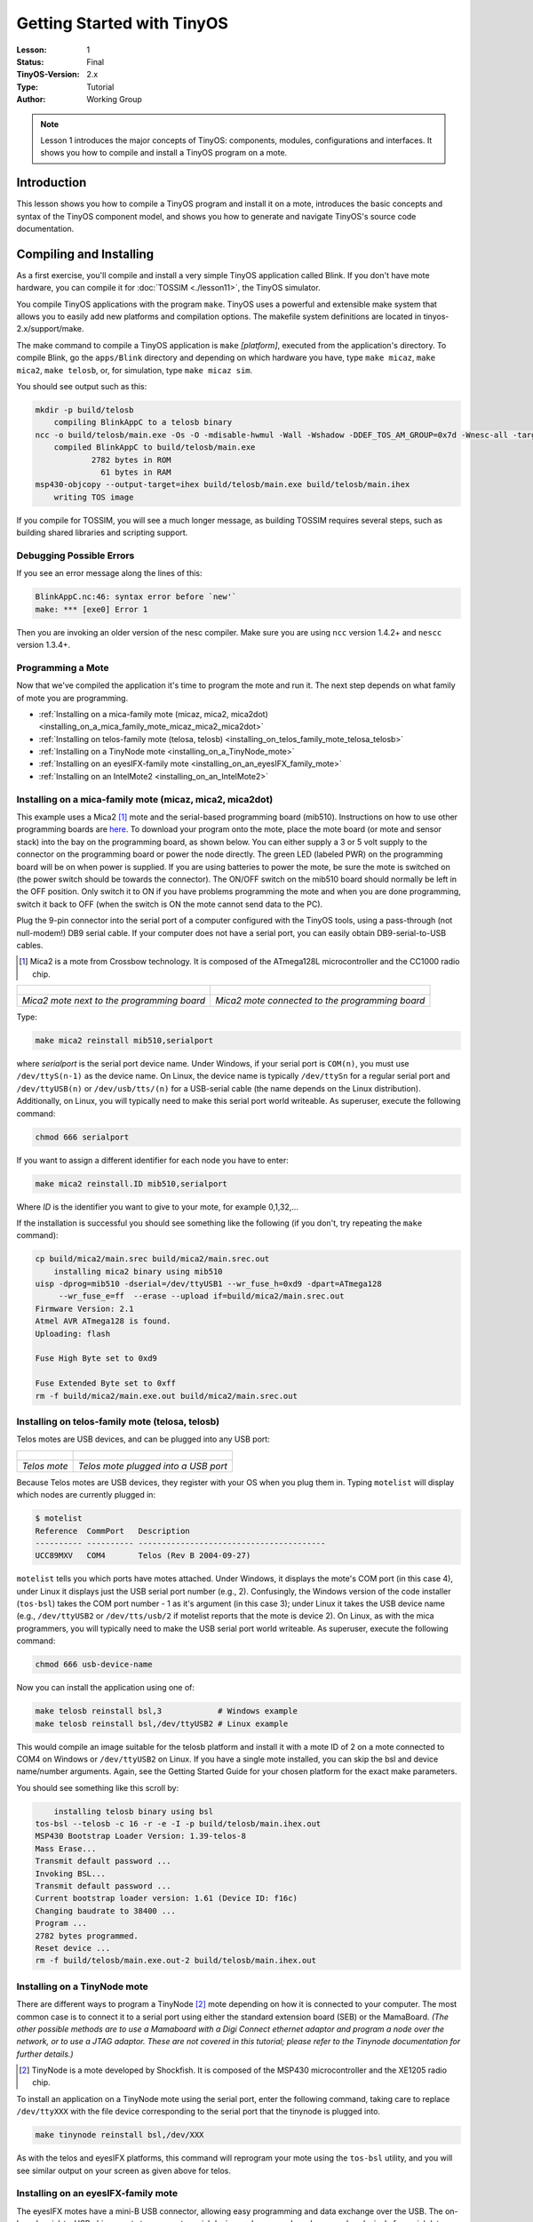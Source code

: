 ===================================================================
Getting Started with TinyOS
===================================================================

:Lesson: 1
:Status: Final
:TinyOS-Version: 2.x
:Type: Tutorial
:Author: Working Group 

.. Note::

   Lesson 1 introduces the major concepts of TinyOS: components, modules, configurations and interfaces. 
   It shows you how to compile and install a TinyOS program on a mote.


Introduction
============

This lesson shows you how to compile a TinyOS program and install it on
a mote, introduces the basic concepts and syntax of the TinyOS component
model, and shows you how to generate and navigate TinyOS's source code
documentation.

.. _compiling_and_installing:

Compiling and Installing
========================

As a first exercise, you'll compile and install a very simple TinyOS
application called Blink. If you don't have mote hardware, you can
compile it for :doc:`TOSSIM <./lesson11>`, the TinyOS simulator.

You compile TinyOS applications with the program ``make``. TinyOS uses a
powerful and extensible make system that allows you to easily add new
platforms and compilation options. The makefile system definitions are
located in tinyos-2.x/support/make.

The make command to compile a TinyOS application is ``make``
*[platform]*, executed from the application's directory. To compile
Blink, go the ``apps/Blink`` directory and depending on which hardware
you have, type ``make micaz``, ``make mica2``, ``make telosb``, or, for
simulation, type ``make micaz sim``.

You should see output such as this:

.. code-block:: bash

  mkdir -p build/telosb
      compiling BlinkAppC to a telosb binary
  ncc -o build/telosb/main.exe -Os -O -mdisable-hwmul -Wall -Wshadow -DDEF_TOS_AM_GROUP=0x7d -Wnesc-all -target=telosb -fnesc-cfile=build/telosb/app.c -board=   BlinkAppC.nc -lm
      compiled BlinkAppC to build/telosb/main.exe
              2782 bytes in ROM
                61 bytes in RAM
  msp430-objcopy --output-target=ihex build/telosb/main.exe build/telosb/main.ihex
      writing TOS image

If you compile for TOSSIM, you will see a much longer message, as
building TOSSIM requires several steps, such as building shared
libraries and scripting support.

.. _debugging_possible_errors:

Debugging Possible Errors
-------------------------

If you see an error message along the lines of this:

.. code-block:: none

  BlinkAppC.nc:46: syntax error before `new'`
  make: *** [exe0] Error 1

Then you are invoking an older version of the nesc compiler. Make sure
you are using ``ncc`` version 1.4.2+ and ``nescc`` version 1.3.4+.

.. _programming_a_mote:

Programming a Mote
------------------

Now that we've compiled the application it's time to program the mote
and run it. The next step depends on what family of mote you are
programming.

-  :ref:`Installing on a mica-family mote (micaz, mica2, mica2dot)<installing_on_a_mica_family_mote_micaz_mica2_mica2dot>`
-  :ref:`Installing on telos-family mote (telosa, telosb) <installing_on_telos_family_mote_telosa_telosb>`
-  :ref:`Installing on a TinyNode mote <installing_on_a_TinyNode_mote>`
-  :ref:`Installing on an eyesIFX-family mote <installing_on_an_eyesIFX_family_mote>`
-  :ref:`Installing on an IntelMote2 <installing_on_an_IntelMote2>`

.. _installing_on_a_mica_family_mote_micaz_mica2_mica2dot:

Installing on a mica-family mote (micaz, mica2, mica2dot)
---------------------------------------------------------

This example uses a Mica2 [#Mica2]_ mote and the serial-based
programming board (mib510). Instructions on how to use other programming
boards are
`here <https://htmlpreview.github.io/?https://github.com/tinyos-io/tinyos-main/blob/master/doc/html/tutorial/programmers.html>`__.
To download your program onto the mote, place the mote board (or mote
and sensor stack) into the bay on the programming board, as shown below.
You can either supply a 3 or 5 volt supply to the connector on the
programming board or power the node directly. The green LED (labeled
PWR) on the programming board will be on when power is supplied. If you
are using batteries to power the mote, be sure the mote is switched on
(the power switch should be towards the connector). The ON/OFF switch on
the mib510 board should normally be left in the OFF position. Only
switch it to ON if you have problems programming the mote and when you
are done programming, switch it back to OFF (when the switch is ON the
mote cannot send data to the PC).

Plug the 9-pin connector into the serial port of a computer configured
with the TinyOS tools, using a pass-through (not null-modem!) DB9 serial
cable. If your computer does not have a serial port, you can easily
obtain DB9-serial-to-USB cables.

.. [#Mica2] Mica2 is a mote from Crossbow technology. It is composed of the ATmega128L microcontroller and the CC1000 radio chip.

======================================================== =============================================================
.. figure:: ../../_static/mica-offboard.jpg              .. figure:: ../../_static/mica-onboard.jpg
                                                        
*Mica2 mote next to the programming board*               *Mica2 mote connected to the programming board*
======================================================== =============================================================

Type:

.. code-block:: bash

  make mica2 reinstall mib510,serialport


where *serialport* is the serial port device name. Under Windows, if
your serial port is ``COM(n)``, you must use
``/dev/ttyS(n-1)`` as the device name. On Linux, the device name
is typically ``/dev/ttySn`` for a regular serial port and
``/dev/ttyUSB(n)`` or ``/dev/usb/tts/(n)`` for a USB-serial
cable (the name depends on the Linux distribution). Additionally, on
Linux, you will typically need to make this serial port world writeable.
As superuser, execute the following command:

.. code-block:: bash

  chmod 666 serialport

If you want to assign a different identifier for each node you have to
enter:

.. code-block:: bash

  make mica2 reinstall.ID mib510,serialport

Where *ID* is the identifier you want to give to your mote, for example
0,1,32,...

If the installation is successful you should see something like the
following (if you don't, try repeating the ``make`` command):

.. code-block:: bash

  cp build/mica2/main.srec build/mica2/main.srec.out
      installing mica2 binary using mib510
  uisp -dprog=mib510 -dserial=/dev/ttyUSB1 --wr_fuse_h=0xd9 -dpart=ATmega128
       --wr_fuse_e=ff  --erase --upload if=build/mica2/main.srec.out
  Firmware Version: 2.1
  Atmel AVR ATmega128 is found.
  Uploading: flash

  Fuse High Byte set to 0xd9

  Fuse Extended Byte set to 0xff
  rm -f build/mica2/main.exe.out build/mica2/main.srec.out

.. _installing_on_telos_family_mote_telosa_telosb:

Installing on telos-family mote (telosa, telosb)
------------------------------------------------

Telos motes are USB devices, and can be plugged into any USB port:

=================================== ====================================
.. figure:: ../../_static/telos.jpg .. figure:: ../../_static/telos2.jpg

*Telos mote*                        *Telos mote plugged into a USB port*
=================================== ====================================

Because Telos motes are USB devices, they register with your OS when you
plug them in. Typing ``motelist`` will display which nodes are currently
plugged in:

.. code-block:: bash

  $ motelist
  Reference  CommPort   Description
  ---------- ---------- ----------------------------------------
  UCC89MXV   COM4       Telos (Rev B 2004-09-27)

``motelist`` tells you which ports have motes attached. Under Windows, it
displays the mote's COM port (in this case 4), under Linux it displays
just the USB serial port number (e.g., 2). Confusingly, the Windows
version of the code installer (``tos-bsl``) takes the COM port number -
1 as it's argument (in this case 3); under Linux it takes the USB device
name (e.g., ``/dev/ttyUSB2`` or ``/dev/tts/usb/2`` if motelist reports that the
mote is device 2). On Linux, as with the mica programmers, you will
typically need to make the USB serial port world writeable. As
superuser, execute the following command:

.. code-block:: bash

  chmod 666 usb-device-name

Now you can install the application using one of:

.. code-block:: bash

    make telosb reinstall bsl,3            # Windows example
    make telosb reinstall bsl,/dev/ttyUSB2 # Linux example

This would compile an image suitable for the telosb platform and install
it with a mote ID of 2 on a mote connected to COM4 on Windows or
``/dev/ttyUSB2`` on Linux. If you have a single mote installed, you can skip
the bsl and device name/number arguments. Again, see the Getting Started
Guide for your chosen platform for the exact make parameters.

You should see something like this scroll by:

.. code-block:: bash

      installing telosb binary using bsl
  tos-bsl --telosb -c 16 -r -e -I -p build/telosb/main.ihex.out
  MSP430 Bootstrap Loader Version: 1.39-telos-8
  Mass Erase...
  Transmit default password ...
  Invoking BSL...
  Transmit default password ...
  Current bootstrap loader version: 1.61 (Device ID: f16c)
  Changing baudrate to 38400 ...
  Program ...
  2782 bytes programmed.
  Reset device ...
  rm -f build/telosb/main.exe.out-2 build/telosb/main.ihex.out

.. _installing_on_a_tinynode_mote:

Installing on a TinyNode mote
-----------------------------

There are different ways to program a TinyNode [#TinyNode]_ mote
depending on how it is connected to your computer. The most common case
is to connect it to a serial port using either the standard extension
board (SEB) or the MamaBoard. *(The other possible methods are to use a
Mamaboard with a Digi Connect ethernet adaptor and program a node over
the network, or to use a JTAG adaptor. These are not covered in this
tutorial; please refer to the Tinynode documentation for further
details.)*

.. [#TinyNode] TinyNode is a mote developed by Shockfish. It is composed of the MSP430 microcontroller and the XE1205 radio chip.


To install an application on a TinyNode mote using the serial port,
enter the following command, taking care to replace ``/dev/ttyXXX`` with
the file device corresponding to the serial port that the tinynode is
plugged into.

.. code-block:: bash

  make tinynode reinstall bsl,/dev/XXX

As with the telos and eyesIFX platforms, this command will reprogram
your mote using the ``tos-bsl`` utility, and you will see similar output
on your screen as given above for telos.

.. _installing_on_an_eyesifx_family_mote:

Installing on an eyesIFX-family mote
------------------------------------

The eyesIFX motes have a mini-B USB connector, allowing easy programming
and data exchange over the USB. The on-board serial-to-USB chip exports
two separate serial devices: a lower-numbered one used exclusively for
serial data communication, and a higher-numbered one used for
programming of the microcontroller.

===================================== ========================================
.. figure:: ../../_static/eyesIFX.jpg .. figure:: ../../_static/eyesIFX_usb.jpg

*eyesIFXv2 mote*                      *eyesIFXv2 mote attached to a USB cable*
===================================== ========================================

The actual programming is performed by the *msp430-bsl* script,
conveniently invoked using the same *make* rules as for the telos motes.
In the most basic form:

.. code-block:: bash

    make eyesIFX install bsl

the install script defaults to programming using the /dev/ttyUSB1 device
on Linux and COM1 on Windows, giving output similar to this:

.. code-block:: bash

      installing eyesIFXv2 binary using bsl
  msp430-bsl --invert-test --invert-reset --f1x -c /dev/ttyUSB1 -r -e -I -p build/eyesIFXv2/main.ihex.out
  MSP430 Bootstrap Loader Version: 2.0
  Mass Erase...
  Transmit default password ...
  Invoking BSL...
  Transmit default password ...
  Current bootstrap loader version: 1.61 (Device ID: f16c)
  Program ...
  2720 bytes programmed.
  Reset device ...
  rm -f build/eyesIFXv2/main.exe.out build/eyesIFXv2/main.ihex.out

The programming device can also be explicitly set as a parameter of the
``bsl`` command using shorthand or full notation:

.. code-block:: bash

    make eyesIFX install bsl,USB3
    make eyesIFX install bsl,/dev/ttyUSB3

The eyesIFX motes can be programmed over the provided JTAG interface
with the help of the msp430-jtag script:

.. code-block:: bash

    make eyesIFX install jtag

producing output as in the following:

.. code-block:: bash

      installing eyesIFXv2 binary using the parallel port jtag adapter
  msp430-jtag  -Iepr build/eyesIFXv2/main.ihex.out
  MSP430 parallel JTAG programmer Version: 2.0
  Mass Erase...
  Program...
  2720 bytes programmed.
  Reset device...
  Reset and release device...

.. _installing_on_an_intelmote2:

Installing on an IntelMote2
---------------------------

.. _installation_options:

Installation options
====================

You can now test the program by unplugging the mote from the programming
board and turning on the power switch (if it's not already on). With any
luck the three LEDs should be displaying a counter incrementing at 4Hz.

The ``reinstall`` command told the make system to install the currently
compiled binary: it skips the compilation process. Type ``make clean``
to clean up all of the compiled binary files, then type, e.g.,
``make telosb install`` This will recompile Blink and install it on one
action.

Networking almost always requires motes to have unique identifiers. When
you compile a TinyOS application, it has a default unique identifier of
1. To give a node a different identifier, you can specify it at
installation. For example, if you type ``make telosb install.5`` or
``make telosb reinstall.5``, you will install the application on a node
and give it 5 as its identifier.

For more information on the build system, please see :doc:`Lesson 13<./lesson13>`.

.. _components_and_interfaces:

Components and Interfaces
=========================

Now that you've installed Blink, let's look at how it works. Blink, like
all TinyOS code, is written in nesC, which is C with some additional
language features for components and concurrency.

A nesC application consists of one or more *components* assembled, or
*wired*, to form an application executable. Components define two
scopes: one for their specification which contains the names of their
*interfaces*, and a second scope for their implementation. A component
*provides* and *uses* interfaces. The provided interfaces are intended
to represent the functionality that the component provides to its user
in its specification; the used interfaces represent the functionality
the component needs to perform its job in its implementation.

Interfaces are bidirectional: they specify a set of *commands*, which
are functions to be implemented by the interface's provider, and a set
of *events*, which are functions to be implemented by the interface's
user. For a component to call the commands in an interface, it must
implement the events of that interface. A single component may use or
provide multiple interfaces and multiple instances of the same
interface.

The set of interfaces which a component provides together with the set
of interfaces that a component uses is considered that component's
*signature*.

.. _configurations_and_modules:

Configurations and Modules
--------------------------

There are two types of components in nesC: *modules* and
*configurations*. Modules provide the implementations of one or more
interfaces. Configurations are used to assemble other components
together, connecting interfaces used by components to interfaces
provided by others. Every nesC application is described by a top-level
configuration that wires together the components inside.

.. _blink_an_example_application:

Blink: An Example Application
=============================

Let's look at a concrete example:
`Blink <https://github.com/tinyos-io/tinyos-main/tree/master/apps/Blink>`__ in the
TinyOS tree. As you saw, this application displays a counter on the
three mote LEDs. In actuality, it simply causes the LED0 to to turn on
and off at 4Hz, LED1 to turn on and off at 2Hz, and LED2 to turn on and
off at 1Hz. The effect is as if the three LEDs were displaying a binary
count of zero to seven every two seconds.

Blink is composed of two **components**: a **module**, called
"``BlinkC.nc``", and a **configuration**, called "``BlinkAppC.nc``".
Remember that all applications require a top-level configuration file,
which is typically named after the application itself. In this case
``BlinkAppC.nc`` is the configuration for the Blink application and the
source file that the nesC compiler uses to generate an executable file.
``BlinkC.nc``, on the other hand, actually provides the *implementation*
of the Blink application. As you might guess, ``BlinkAppC.nc`` is used
to wire the ``BlinkC.nc`` module to other components that the Blink
application requires.

The reason for the distinction between modules and configurations is to
allow a system designer to build applications out of existing
implementations. For example, a designer could provide a configuration
that simply wires together one or more modules, none of which she
actually designed. Likewise, another developer can provide a new set of
library modules that can be used in a range of applications.

Sometimes (as is the case with ``BlinkAppC`` and ``BlinkC``) you will
have a configuration and a module that go together. When this is the
case, the convention used in the TinyOS source tree is:


=========== ==============
File Name   File Type
``Foo.nc``  Interface
``Foo.h``   Header File
``FooC.nc`` Public Module
``FooP.nc`` Private Module
=========== ==============


While you could name an application's implementation module and
associated top-level configuration anything, to keep things simple we
suggest that you adopt this convention in your own code. There are
several other conventions used in TinyOS; :doc:`TEP 3 <../../teps/txt/tep3>` specifies the
coding standards and best current practices.

.. _the_blinkappc.nc_configuration:

The BlinkAppC.nc Configuration
==============================

The nesC compiler compiles a nesC application when given the file
containing the top-level configuration. Typical TinyOS applications come
with a standard Makefile that allows platform selection and invokes ncc
with appropriate options on the application's top-level configuration.

Let's look at ``BlinkAppC.nc``, the configuration for this application
first:

.. code-block:: nesc

  configuration BlinkAppC {
  }
  implementation {
    components MainC, BlinkC, LedsC;
    components new TimerMilliC() as Timer0;
    components new TimerMilliC() as Timer1;
    components new TimerMilliC() as Timer2;

    BlinkC -> MainC.Boot;
    BlinkC.Timer0 -> Timer0;
    BlinkC.Timer1 -> Timer1;
    BlinkC.Timer2 -> Timer2;
    BlinkC.Leds -> LedsC;
  }

The first thing to notice is the key word ``configuration``, which
indicates that this is a configuration file. The first two lines,

.. code-block:: nesc

  configuration BlinkAppC {
  }

simply state that this is a configuration called ``BlinkAppC``. Within
the empty braces here it is possible to specify ``uses`` and
``provides`` clauses, as with a module. This is important to keep in
mind: a configuration can use and provide interfaces. Said another way,
not all configurations are top-level applications.

The actual configuration is implemented within the pair of curly
brackets following the key word ``implementation``. The ``components``
lines specify the set of components that this configuration references.
In this case those components are ``Main``, ``BlinkC``, ``LedsC``, and
three instances of a timer component called ``TimerMilliC`` which will
be referenced as Timer0, Timer1, and Timer2.
The ``TimerMilliC`` component is a generic component which means that,
unlike non-generic components, it can be instantiated more than once.
Generic components can take types and constants as arguments,
though in this case TimerMilliC takes none.
There are also generic interfaces, which take type arguments only.
The Timer interface provided by ``TimerMilliC`` is a generic interface;
its type argument defines the timer's required precision
(this prevents programmer from wiring, e.g., microsecond timer
users to millisecond timer providers). A full explanation of generic
components is outside this document's scope, but you can read about
them in the nesc generic component documentation.
This is accomplished via the *as* keyword which is simply an alias
**Programming Hint 10**. Use the as keyword liberally.
`From TinyOS Programming <http://csl.stanford.edu/~pal/pubs/tinyos-programming-1-0.pdf>`__

As we continue reviewing the BlinkAppC application, keep in mind that
the BlinkAppC component is not the same as the BlinkC component. Rather,
the BlinkAppC component is composed of the BlinkC component along with
MainC, LedsC and the three timers.

The remainder of the BlinkAppC configuration consists of connecting
interfaces used by components to interfaces provided by others. The
``MainC.Boot`` and ``MainC.SoftwareInit`` interfaces are part of
TinyOS's boot sequence and will be covered in detail in Lesson 3.
Suffice it to say that these wirings enable the LEDs and Timers to be
initialized.

The last four lines wire interfaces that the BlinkC component *uses* to
interfaces that the TimerMilliC and LedsC components *provide*. To fully
understand the semantics of these wirings, it is helpful to look at the
BlinkC module's definition and implementation.

.. _the_blinkc.nc_module:

The BlinkC.nc Module
====================

.. code-block:: nesc

  module BlinkC {
    uses interface Timer<TMilli> as Timer0;
    uses interface Timer<TMilli> as Timer1;
    uses interface Timer<TMilli> as Timer2;
    uses interface Leds;
    uses interface Boot;
  }
  implementation
  {
    // implementation code omitted
  }

The first part of the module code states that this is a module called
``BlinkC`` and declares the interfaces it provides and uses. The
``BlinkC`` module **uses** three instances of the interface ``Timer``\ 
using the names Timer0, Timer1 and Timer2 (the syntax simply supplies
the generic Timer interface with the required timer precision). Lastly,
the ``BlinkC`` module also uses the Leds and Boot interfaces. This means
that BlinkC may call any command declared in the interfaces it uses and
must also implement any events declared in those interfaces.

After reviewing the interfaces used by the ``BlinkC`` component, the
semantics of the last four lines in ``BlinkAppC.nc`` should become
clearer. The line ``BlinkC.Timer0 -> Timer0`` wires the three
``Timer``\  interface used by ``BlinkC`` to the ``Timer``\  interface
provided the three ``TimerMilliC`` component. The
``BlinkC.Leds -> LedsC`` line wires the ``Leds`` interface used by the
``BlinkC`` component to the ``Leds`` interface provided by the ``LedsC``
component.

nesC uses arrows to bind interfaces to one another. The right arrow
(``A->B``) as "A wires to B". The left side of the arrow (A) is a user
of the interface, while the right side of the arrow (B) is the provider.
A full wiring is ``A.a->B.b``, which means "interface a of component A
wires to interface b of component B." Naming the interface is important
when a component uses or provides multiple instances of the same
interface. For example, BlinkC uses three instances of Timer: Timer0,
Timer1 and Timer2. When a component only has one instance of an
interface, you can elide the interface name. For example, returning to
BlinkAppC:

.. code-block:: nesc

  apps/Blink/BlinkAppC.nc: 
  configuration BlinkAppC {
  }
  implementation {
    components MainC, BlinkC, LedsC;
    components new TimerMilliC() as Timer0;
    components new TimerMilliC() as Timer1;
    components new TimerMilliC() as Timer2;
    BlinkC -> MainC.Boot;
    BlinkC.Timer0 -> Timer0;
    BlinkC.Timer1 -> Timer1;
    BlinkC.Timer2 -> Timer2;
    BlinkC.Leds -> LedsC;
  }

The interface name Leds does not have to be included in LedsC:

.. code-block:: nesc

    BlinkC.Leds -> LedsC; // Same as BlinkC.Leds -> LedsC.Leds

Because BlinkC only uses one instance of the Leds interface, this line
would also work:

.. code-block:: nesc

    BlinkC -> LedsC.Leds; // Same as BlinkC.Leds -> LedsC.Leds

As the TimerMilliC components each provide a single instance of Timer,
it does not have to be included in the wirings:

.. code-block:: nesc

    BlinkC.Timer0 -> Timer0;
    BlinkC.Timer1 -> Timer1;
    BlinkC.Timer2 -> Timer2;

However, as BlinkC has three instances of Timer, eliding the name on the
user side would be a compile-time error, as the compiler would not know
which instance of Timer was being wired:

.. code-block:: nesc

    BlinkC -> Timer0.Timer;  // Compile error!

The direction of a wiring arrow is always from a user to a provider. If
the provider is on the left side, you can also use a left arrow:

.. code-block:: nesc

    Timer0 <- BlinkC.Timer0; // Same as BlinkC.Timer0 -> Timer0;

For ease of reading, however, most wirings are left-to-right.

.. _visualizing_a_component_graph:

Visualizing a Component Graph
=============================

Carefully engineered TinyOS systems often have many layers of
configurations, each of which refines the abstraction in simple way,
building something robust with very little executable code. Getting to
the modules underneath -- or just navigating the layers -- with a text
editor can be laborious. To aid in this process, TinyOS and nesC have a
documentation feature called nesdoc, which generates documentation
automatically from source code. In addition to comments,
`nesdoc <nesdoc>`__ displays the structure and composition of
configurations.

To generate documentation for an application, type

.. code-block:: bash

    make platform docs

You should see a long list of interfaces and components stream by. If
you see the error message

.. code-block:: bash

  sh: dot: command not found

then you need to install `graphviz <http://www.graphviz.org/>`__, 
which is the program that draws the component graphs.

Once you've generated the documentation, go to
``tinyos-2.x/doc/nesdoc``. You should see a directory for your platform:
open its ``index.html``, and you'll see a list of the components and
interfaces for which you've generated documentation. For example, if you
generated documentation for Blink on the telosb platform, you'll see
documentation for interfaces such as Boot, Leds, and Timer, as well as
some from the underlying hardware implementations, such as
Msp430TimerEvent and HplMsp430GeneralIO.

In the navigation panel on the left, components are below interfaces.
Click on BlinkAppC, and you should a figure like this:

.. figure:: ../../_static/BlinkAppC.jpg

In nesdoc diagrams, a single box is a module and a double box is a
configuration. Dashed border lines denote that a component is a generic:


============= ===================================================== ===================================================
\             **Singleton**                           **Generic**
Module        .. figure:: ../../_static/singleton-module.jpg        .. figure:: ../../_static/generic-module.jpg

Configuration .. figure:: ../../_static/singleton-configuration.jpg .. figure:: ../../_static/generic-configuration.jpg
============= ===================================================== ===================================================


Lines denote wirings, and shaded ovals denote interfaces that a
component provides or uses. You can click on the components in the graph
to examine their internals. Click on MainC, which shows the wirings for
the boot sequence:

.. figure:: ../../_static/tos.system.MainC.jpg

Shaded ovals denote wireable interfaces. Because MainC provides the Boot
interface and uses the Init (as SoftwareInit) interface, it has two
shaded ovals. Note the direction of the arrows: because it uses
SoftwareInit, the wire goes out from RealMainP to SoftwareInit, while
because it provides Boot, the wire goes from Boot into RealMainP. The
details of MainC aren't too important here, and we'll be looking at it
in greater depth in :doc:`lesson 3 <./lesson3>` (you
can also read :doc:`TEP 107 <../../teps/txt/tep107>` for
details), but looking at the components you can get a sense of what it
does: it controls the scheduler, initializes the hardware platform, and
initializes software components.

Conclusion
==========

This lesson has introduced the concepts of the TinyOS component model:
configurations, modules, interfaces and wiring. It showed how
applications are built by wiring components together. The next lesson
continues with Blink, looking more closely at modules, including the
TinyOS concurrency model and executable code.

.. _related_documentation:

Related Documentation
=====================

-  mica mote Getting Started Guide at `Crossbow <http://www.xbow.com>`__
-  telos mote Getting Started Guide for `Moteiv <http://www.moteiv.com>`__
-  `nesc at github <https://github.com/tinyos-io/nesc>`__
-  `nesC reference manual <http://nescc.sourceforge.net/papers/nesc-ref.pdf>`__
-  `TinyOS Programming Guide <http://csl.stanford.edu/~pal/pubs/tinyos-programming-1-0.pdf>`__
-  :doc:`TEP 3: TinyOS Coding Conventions <../../teps/txt/tep3>`
-  :doc:`TEP 102: Timers <../../teps/txt/tep102>`
-  :doc:`TEP 106: Schedulers and Tasks <../../teps/txt/tep106>`
-  :doc:`TEP 107: TinyOS 2.x Boot Sequence <../../teps/txt/tep107>`
-  `Running TinyOS programs using Avrora <http://mythicalcomputer.blogspot.com/2008/09/running-tinyos-programs-using-avrora.html>`__
